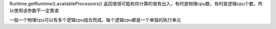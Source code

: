 .. highlight:: rst

.. _records_language_java_concurrent_threadpool:



Runtime.getRuntime().availableProcessors() 返回值很可能和你计算的值有出入，有时是物理cpu数，有时是逻辑cpu个数，所以使用该参数不一定靠谱

一般一个物理cpu可以有多个逻辑cpu组合而成。每个逻辑cpu都是一个单独的执行单元 


